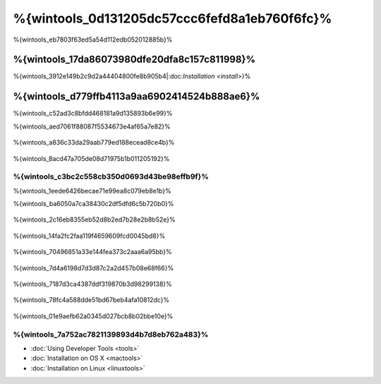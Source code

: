 %{wintools_0d131205dc57ccc6fefd8a1eb760f6fc}%
==================================
%{wintools_eb7803f63ed5a54d112edb052012885b}%

%{wintools_17da86073980dfe20dfa8c157c811998}%
-------------
%{wintools_3912e149b2c9d2a44404800fe8b905b4|:doc:`Installation <install>`}%

%{wintools_d779ffb4113a9aa6902414524b888ae6}%
--------
%{wintools_c52ad3c8bfdd468181a9d135893b6e99}%

%{wintools_aed7061f88087f5534673e4af65a7e82}%

.. figure:: ../_static/img/path-0.png
   :align: center



%{wintools_a836c33da29aab779ed188ecead8ce4b}%

.. figure:: ../_static/img/path-01.png
   :align: center



%{wintools_8acd47a705de08d71975b1b011205192}%

%{wintools_c3bc2c558cb350d0693d43be98effb9f}%
^^^^^^^^^^^^^^^^^^^^^^^^^^^^^^^^^^^^^^^^
%{wintools_1eede6426becae71e99ea8c079eb8e1b}%

%{wintools_ba6050a7ca38430c2df5dfd6c5b720b0}%

.. figure:: ../_static/img/path-1.png
   :align: center



%{wintools_2c16eb8355eb52d8b2ed7b28e2b8b52e}%

.. figure:: ../_static/img/path-2.png
   :align: center



%{wintools_14fa2fc2faa119f4659609fcd0045bd8}%

.. figure:: ../_static/img/path-3.png
   :align: center



%{wintools_70496851a33e144fea373c2aaa6a95bb}%

.. figure:: ../_static/img/path-4.png
   :align: center



%{wintools_7d4a6198d7d3d87c2a2d457b08e68f66}%

.. figure:: ../_static/img/path-5.png
   :align: center



%{wintools_7187d3ca4387ddf319870b3d98299138}%

.. figure:: ../_static/img/path-6.png
   :align: center



%{wintools_78fc4a588dde51bd67beb4afa10812dc}%

.. figure:: ../_static/img/path-7.png
   :align: center



%{wintools_01e9aefb62a0345d027bcb8b02bbe10e}%

%{wintools_7a752ac7821139893d4b7d8eb762a483}%
^^^^^^^^^^^^^^
* :doc:`Using Developer Tools <tools>`
* :doc:`Installation on OS X <mactools>`
* :doc:`Installation on Linux <linuxtools>`


